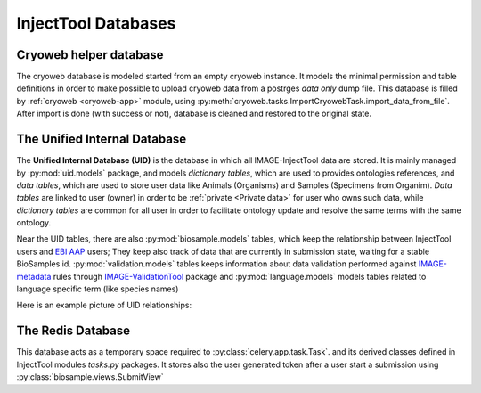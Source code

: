 
InjectTool Databases
====================

Cryoweb helper database
-----------------------

The cryoweb database is modeled started from an empty cryoweb instance. It models
the minimal permission and table definitions in order to make possible to upload
cryoweb data from a postrges *data only* dump file. This database is filled by
:ref:`cryoweb <cryoweb-app>` module, using :py:meth:`cryoweb.tasks.ImportCryowebTask.import_data_from_file`.
After import is done (with success or not), database is cleaned and restored to
the original state.

The Unified Internal Database
-----------------------------

The **Unified Internal Database (UID)** is the database in which all IMAGE-InjectTool
data are stored. It is mainly managed by :py:mod:`uid.models` package, and
models *dictionary tables*, which are used to provides ontologies references, and
*data tables*, which are used to store user data like Animals (Organisms) and Samples
(Specimens from Organim). *Data tables* are linked to user (owner) in order to
be :ref:`private <Private data>` for user who owns such data, while *dictionary
tables* are common for all user in order to facilitate ontology update and resolve
the same terms with the same ontology.

Near the UID tables, there are also :py:mod:`biosample.models` tables, which keep
the relationship between InjectTool users and `EBI AAP`_ users; They keep also track
of data that are currently in submission state, waiting for a stable BioSamples id.
:py:mod:`validation.models` tables keeps information about data validation performed
against `IMAGE-metadata`_ rules through `IMAGE-ValidationTool`_ package and
:py:mod:`language.models` models tables related to language specific term (like species names)

Here is an example picture of UID relationships:

.. image:: ../_static/relationships.real.compact.png

The Redis Database
------------------

This database acts as a temporary space required to :py:class:`celery.app.task.Task`.
and its derived classes defined in InjectTool modules *tasks.py* packages. It
stores also the user generated token after a user start a submission using
:py:class:`biosample.views.SubmitView`

.. _`IMAGE-ValidationTool`: https://github.com/cnr-ibba/IMAGE-ValidationTool
.. _`IMAGE-metadata`: https://github.com/cnr-ibba/IMAGE-metadata
.. _`EBI AAP`: https://explore.aai.ebi.ac.uk/home
